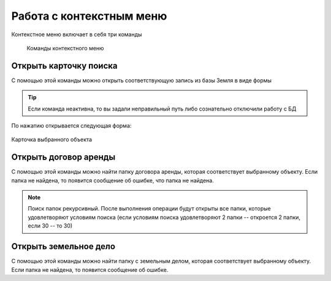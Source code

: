 Работа с контекстным меню
================================================
Контекстное меню включает в себя три команды

    .. figure:: img/contextMenuCommand.png
        :align: center
        :name: Дополнительное контекстное меню
        :alt: Дополнительное контекстное меню

        Команды контекстного меню


.. _open-context-card:

Открыть карточку поиска
--------------------------------------------
С помощью этой команды можно открыть соответствующую запись из базы Земля в виде формы

.. tip:: Если команда неактивна, то вы задали неправильный путь либо сознательно отключили работу с БД

По нажатию открывается следующая форма:

.. figure:: img/firstRawCard.png
        :align: center
        :scale: 50%
        :name: Карточка выбранного объекта
        :alt: Карточка выбранного объекта

        Карточка выбранного объекта

Открыть договор аренды
-----------------------
С помощью этой команды можно найти папку договора аренды, которая соответствует выбранному объекту. Если папка не найдена, то появится сообщение об ошибке, что папка не найдена.

.. note:: Поиск папок рекурсивный. После выполнения операции будут открыты все папки, которые удовлетворяют условиям поиска (если условиям поиска удовлетворяют 2 папки -- откроется 2 папки, если 30  -- то 30)

Открыть земельное дело
-----------------------
С помощью этой команды можно найти папку с земельным делом, которая соответствует выбранному объекту. Если папка не найдена, то появится сообщение об ошибке.

